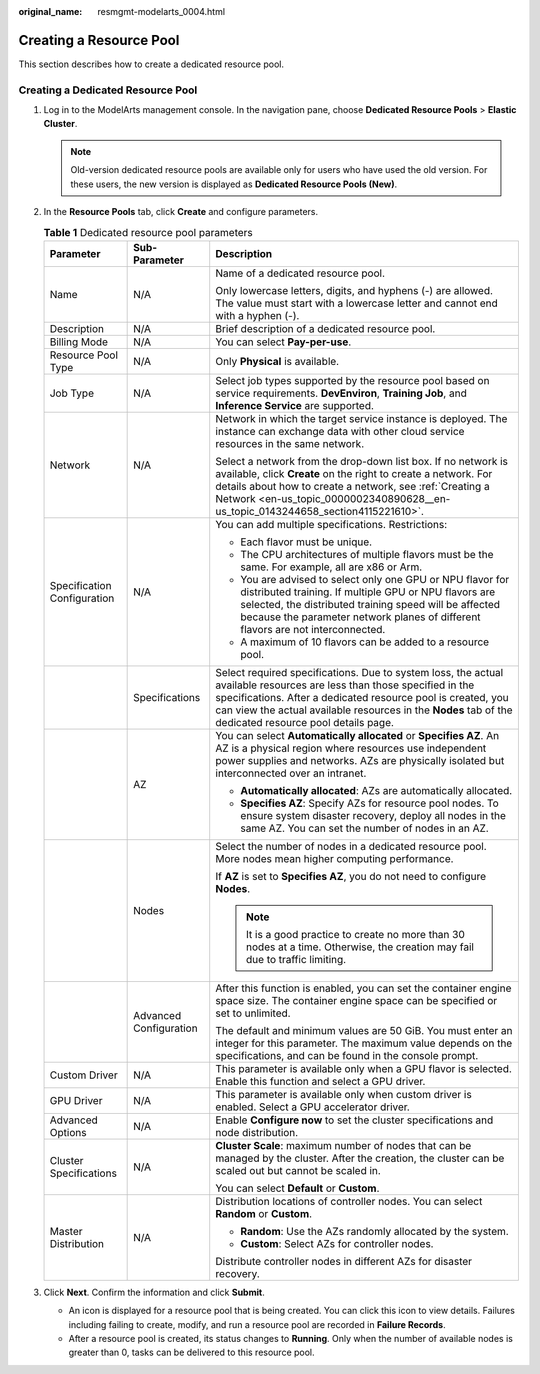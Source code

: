 :original_name: resmgmt-modelarts_0004.html

.. _resmgmt-modelarts_0004:

Creating a Resource Pool
========================

This section describes how to create a dedicated resource pool.

Creating a Dedicated Resource Pool
----------------------------------

#. Log in to the ModelArts management console. In the navigation pane, choose **Dedicated Resource Pools** > **Elastic Cluster**.

   .. note::

      Old-version dedicated resource pools are available only for users who have used the old version. For these users, the new version is displayed as **Dedicated Resource Pools (New)**.

#. In the **Resource Pools** tab, click **Create** and configure parameters.

   .. table:: **Table 1** Dedicated resource pool parameters

      +-----------------------------+------------------------+---------------------------------------------------------------------------------------------------------------------------------------------------------------------------------------------------------------------------------------------------------------------------------------------------+
      | Parameter                   | Sub-Parameter          | Description                                                                                                                                                                                                                                                                                       |
      +=============================+========================+===================================================================================================================================================================================================================================================================================================+
      | Name                        | N/A                    | Name of a dedicated resource pool.                                                                                                                                                                                                                                                                |
      |                             |                        |                                                                                                                                                                                                                                                                                                   |
      |                             |                        | Only lowercase letters, digits, and hyphens (-) are allowed. The value must start with a lowercase letter and cannot end with a hyphen (-).                                                                                                                                                       |
      +-----------------------------+------------------------+---------------------------------------------------------------------------------------------------------------------------------------------------------------------------------------------------------------------------------------------------------------------------------------------------+
      | Description                 | N/A                    | Brief description of a dedicated resource pool.                                                                                                                                                                                                                                                   |
      +-----------------------------+------------------------+---------------------------------------------------------------------------------------------------------------------------------------------------------------------------------------------------------------------------------------------------------------------------------------------------+
      | Billing Mode                | N/A                    | You can select **Pay-per-use**.                                                                                                                                                                                                                                                                   |
      +-----------------------------+------------------------+---------------------------------------------------------------------------------------------------------------------------------------------------------------------------------------------------------------------------------------------------------------------------------------------------+
      | Resource Pool Type          | N/A                    | Only **Physical** is available.                                                                                                                                                                                                                                                                   |
      +-----------------------------+------------------------+---------------------------------------------------------------------------------------------------------------------------------------------------------------------------------------------------------------------------------------------------------------------------------------------------+
      | Job Type                    | N/A                    | Select job types supported by the resource pool based on service requirements. **DevEnviron**, **Training Job**, and **Inference Service** are supported.                                                                                                                                         |
      +-----------------------------+------------------------+---------------------------------------------------------------------------------------------------------------------------------------------------------------------------------------------------------------------------------------------------------------------------------------------------+
      | Network                     | N/A                    | Network in which the target service instance is deployed. The instance can exchange data with other cloud service resources in the same network.                                                                                                                                                  |
      |                             |                        |                                                                                                                                                                                                                                                                                                   |
      |                             |                        | Select a network from the drop-down list box. If no network is available, click **Create** on the right to create a network. For details about how to create a network, see :ref:`Creating a Network <en-us_topic_0000002340890628__en-us_topic_0143244658_section4115221610>`.                   |
      +-----------------------------+------------------------+---------------------------------------------------------------------------------------------------------------------------------------------------------------------------------------------------------------------------------------------------------------------------------------------------+
      | Specification Configuration | N/A                    | You can add multiple specifications. Restrictions:                                                                                                                                                                                                                                                |
      |                             |                        |                                                                                                                                                                                                                                                                                                   |
      |                             |                        | -  Each flavor must be unique.                                                                                                                                                                                                                                                                    |
      |                             |                        | -  The CPU architectures of multiple flavors must be the same. For example, all are x86 or Arm.                                                                                                                                                                                                   |
      |                             |                        | -  You are advised to select only one GPU or NPU flavor for distributed training. If multiple GPU or NPU flavors are selected, the distributed training speed will be affected because the parameter network planes of different flavors are not interconnected.                                  |
      |                             |                        | -  A maximum of 10 flavors can be added to a resource pool.                                                                                                                                                                                                                                       |
      +-----------------------------+------------------------+---------------------------------------------------------------------------------------------------------------------------------------------------------------------------------------------------------------------------------------------------------------------------------------------------+
      |                             | Specifications         | Select required specifications. Due to system loss, the actual available resources are less than those specified in the specifications. After a dedicated resource pool is created, you can view the actual available resources in the **Nodes** tab of the dedicated resource pool details page. |
      +-----------------------------+------------------------+---------------------------------------------------------------------------------------------------------------------------------------------------------------------------------------------------------------------------------------------------------------------------------------------------+
      |                             | AZ                     | You can select **Automatically allocated** or **Specifies AZ**. An AZ is a physical region where resources use independent power supplies and networks. AZs are physically isolated but interconnected over an intranet.                                                                          |
      |                             |                        |                                                                                                                                                                                                                                                                                                   |
      |                             |                        | -  **Automatically allocated**: AZs are automatically allocated.                                                                                                                                                                                                                                  |
      |                             |                        | -  **Specifies AZ**: Specify AZs for resource pool nodes. To ensure system disaster recovery, deploy all nodes in the same AZ. You can set the number of nodes in an AZ.                                                                                                                          |
      +-----------------------------+------------------------+---------------------------------------------------------------------------------------------------------------------------------------------------------------------------------------------------------------------------------------------------------------------------------------------------+
      |                             | Nodes                  | Select the number of nodes in a dedicated resource pool. More nodes mean higher computing performance.                                                                                                                                                                                            |
      |                             |                        |                                                                                                                                                                                                                                                                                                   |
      |                             |                        | If **AZ** is set to **Specifies AZ**, you do not need to configure **Nodes**.                                                                                                                                                                                                                     |
      |                             |                        |                                                                                                                                                                                                                                                                                                   |
      |                             |                        | .. note::                                                                                                                                                                                                                                                                                         |
      |                             |                        |                                                                                                                                                                                                                                                                                                   |
      |                             |                        |    It is a good practice to create no more than 30 nodes at a time. Otherwise, the creation may fail due to traffic limiting.                                                                                                                                                                     |
      +-----------------------------+------------------------+---------------------------------------------------------------------------------------------------------------------------------------------------------------------------------------------------------------------------------------------------------------------------------------------------+
      |                             | Advanced Configuration | After this function is enabled, you can set the container engine space size. The container engine space can be specified or set to unlimited.                                                                                                                                                     |
      |                             |                        |                                                                                                                                                                                                                                                                                                   |
      |                             |                        | The default and minimum values are 50 GiB. You must enter an integer for this parameter. The maximum value depends on the specifications, and can be found in the console prompt.                                                                                                                 |
      +-----------------------------+------------------------+---------------------------------------------------------------------------------------------------------------------------------------------------------------------------------------------------------------------------------------------------------------------------------------------------+
      | Custom Driver               | N/A                    | This parameter is available only when a GPU flavor is selected. Enable this function and select a GPU driver.                                                                                                                                                                                     |
      +-----------------------------+------------------------+---------------------------------------------------------------------------------------------------------------------------------------------------------------------------------------------------------------------------------------------------------------------------------------------------+
      | GPU Driver                  | N/A                    | This parameter is available only when custom driver is enabled. Select a GPU accelerator driver.                                                                                                                                                                                                  |
      +-----------------------------+------------------------+---------------------------------------------------------------------------------------------------------------------------------------------------------------------------------------------------------------------------------------------------------------------------------------------------+
      | Advanced Options            | N/A                    | Enable **Configure now** to set the cluster specifications and node distribution.                                                                                                                                                                                                                 |
      +-----------------------------+------------------------+---------------------------------------------------------------------------------------------------------------------------------------------------------------------------------------------------------------------------------------------------------------------------------------------------+
      | Cluster Specifications      | N/A                    | **Cluster Scale**: maximum number of nodes that can be managed by the cluster. After the creation, the cluster can be scaled out but cannot be scaled in.                                                                                                                                         |
      |                             |                        |                                                                                                                                                                                                                                                                                                   |
      |                             |                        | You can select **Default** or **Custom**.                                                                                                                                                                                                                                                         |
      +-----------------------------+------------------------+---------------------------------------------------------------------------------------------------------------------------------------------------------------------------------------------------------------------------------------------------------------------------------------------------+
      | Master Distribution         | N/A                    | Distribution locations of controller nodes. You can select **Random** or **Custom**.                                                                                                                                                                                                              |
      |                             |                        |                                                                                                                                                                                                                                                                                                   |
      |                             |                        | -  **Random**: Use the AZs randomly allocated by the system.                                                                                                                                                                                                                                      |
      |                             |                        | -  **Custom**: Select AZs for controller nodes.                                                                                                                                                                                                                                                   |
      |                             |                        |                                                                                                                                                                                                                                                                                                   |
      |                             |                        | Distribute controller nodes in different AZs for disaster recovery.                                                                                                                                                                                                                               |
      +-----------------------------+------------------------+---------------------------------------------------------------------------------------------------------------------------------------------------------------------------------------------------------------------------------------------------------------------------------------------------+

#. Click **Next**. Confirm the information and click **Submit**.

   -  An icon is displayed for a resource pool that is being created. You can click this icon to view details. Failures including failing to create, modify, and run a resource pool are recorded in **Failure Records**.
   -  After a resource pool is created, its status changes to **Running**. Only when the number of available nodes is greater than 0, tasks can be delivered to this resource pool.
